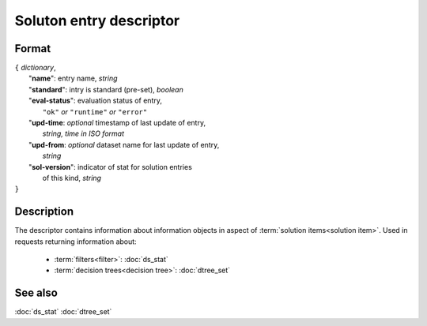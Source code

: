 Soluton entry descriptor
========================

Format
------

| ``{`` *dictionary*, 
|        "**name**": entry name, *string*
|        "**standard**": intry is standard (pre-set), *boolean*
|        "**eval-status**": evaluation status of entry, 
|                   ``"ok"`` *or* ``"runtime"`` *or* ``"error"``
|        "**upd-time**: *optional* timestamp of last update of entry,
|                   *string, time in ISO format*
|        "**upd-from**: *optional* dataset name for last update of entry,
|                   *string*
|        "**sol-version**": indicator of stat for solution entries 
|                   of this kind, *string*
| ``}``

Description
-----------

The descriptor contains information about information objects in aspect of 
:term:`solution items<solution item>`. Used in requests returning information about:
    
    * :term:`filters<filter>`: :doc:`ds_stat`
    
    * :term:`decision trees<decision tree>`: :doc:`dtree_set`
    
See also
--------
:doc:`ds_stat`  :doc:`dtree_set`

